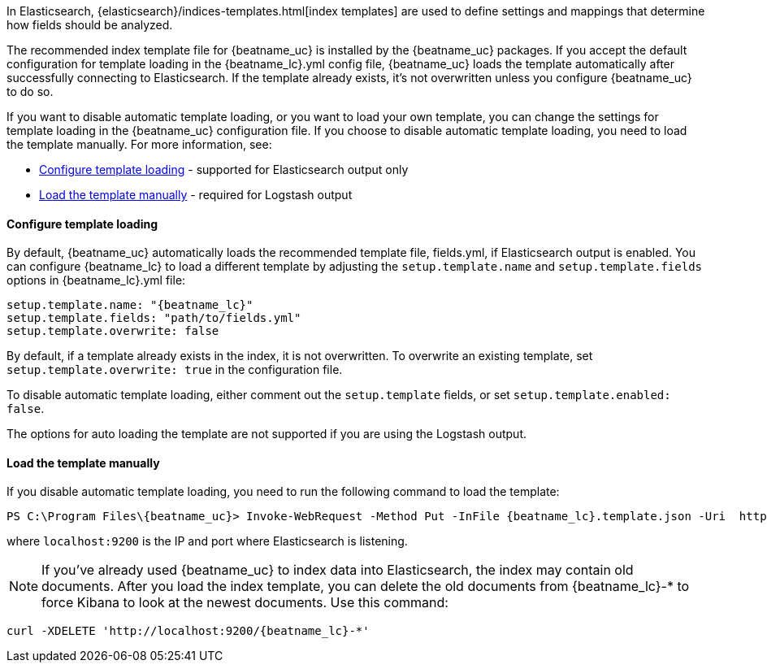 //////////////////////////////////////////////////////////////////////////
//// This content is shared by all Elastic Beats. Make sure you keep the
//// descriptions here generic enough to work for all Beats that include
//// this file. When using cross references, make sure that the cross
//// references resolve correctly for any files that include this one.
//// Use the appropriate variables defined in the index.asciidoc file to
//// resolve Beat names: beatname_uc and beatname_lc
//// Use the following include to pull this content into a doc file:
//// include::../../libbeat/docs/shared-template-load.asciidoc[]
//// If you want to include conditional content, you also need to
//// add the following doc attribute definition  before the
//// include statement so that you have:
//// :allplatforms:
//// include::../../libbeat/docs/shared-template-load.asciidoc[]
//// This content must be embedded underneath a level 3 heading.
//////////////////////////////////////////////////////////////////////////


In Elasticsearch, {elasticsearch}/indices-templates.html[index
templates] are used to define settings and mappings that determine how fields should be analyzed.

The recommended index template file for {beatname_uc} is installed by the {beatname_uc} packages. If you accept
the default configuration for template loading in the +{beatname_lc}.yml+ config file,
{beatname_uc} loads the template automatically after successfully connecting to Elasticsearch. If the template
already exists, it's not overwritten unless you configure {beatname_uc} to do so.

If you want to disable automatic template loading, or you want to load your own template,
you can change the settings for template loading in the {beatname_uc} configuration file. If you
choose to disable automatic template loading, you need to load the template manually.
For more information, see:

* <<load-template-auto>> - supported for Elasticsearch output only
* <<load-template-manually>> - required for Logstash output

[[load-template-auto]]
==== Configure template loading

By default, {beatname_uc} automatically loads the recommended template file, +fields.yml+,
if Elasticsearch output is enabled. You can configure {beatname_lc} to load a different template
by adjusting the `setup.template.name` and `setup.template.fields` options in
+{beatname_lc}.yml+ file:

["source","yaml",subs="attributes,callouts"]
----------------------------------------------------------------------
setup.template.name: "{beatname_lc}"
setup.template.fields: "path/to/fields.yml"
setup.template.overwrite: false
----------------------------------------------------------------------

By default, if a template already exists in the index, it is not overwritten. To overwrite an existing
template, set `setup.template.overwrite: true` in the configuration file.

To disable automatic template loading, either comment out the `setup.template`
fields, or set `setup.template.enabled: false`.

The options for auto loading the template are not supported if you are using the
Logstash output.

[[load-template-manually]]
==== Load the template manually

If you disable automatic template loading, you need to run the following command to load the template:

ifdef::allplatforms[]

*deb or rpm:*

["source","sh",subs="attributes,callouts"]
----------------------------------------------------------------------
curl -H 'Content-Type: application/json' -XPUT 'http://localhost:9200/_template/{beatname_lc}' -d@/etc/{beatname_lc}/{beatname_lc}.template.json
----------------------------------------------------------------------

*mac:*

["source","sh",subs="attributes,callouts"]
----------------------------------------------------------------------
cd {beatname_lc}-{version}-darwin-x86_64
curl -H 'Content-Type: application/json' -XPUT 'http://localhost:9200/_template/{beatname_lc}' -d@{beatname_lc}.template.json
----------------------------------------------------------------------

ifeval::["{beatname_lc}"!="auditbeat"]

*docker:*

["source", "sh", subs="attributes"]
----------------------------------------------------------------------
docker run --rm {dockerimage} curl -H 'Content-Type: application/json' -XPUT 'http://localhost:9200/_template/{beatname_lc}' -d@{beatname_lc}.template.json
----------------------------------------------------------------------

endif::[]

*win:*

endif::allplatforms[]

["source","sh",subs="attributes,callouts"]
----------------------------------------------------------------------
PS C:\Program Files{backslash}{beatname_uc}> Invoke-WebRequest -Method Put -InFile {beatname_lc}.template.json -Uri  http://localhost:9200/_template/{beatname_lc}?pretty -ContentType application/json
----------------------------------------------------------------------

where `localhost:9200` is the IP and port where Elasticsearch is listening.

NOTE: If you've already used {beatname_uc} to index data into Elasticsearch,
the index may contain old documents. After you load the index template,
you can delete the old documents from {beatname_lc}-* to force Kibana to look
at the newest documents. Use this command:

["source","sh",subs="attributes,callouts"]
----------------------------------------------------------------------
curl -XDELETE 'http://localhost:9200/{beatname_lc}-*'
----------------------------------------------------------------------
